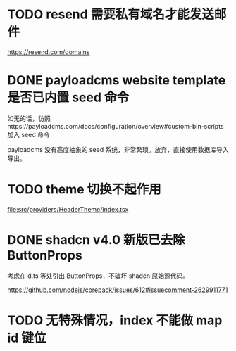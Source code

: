 * TODO resend 需要私有域名才能发送邮件
https://resend.com/domains

* DONE payloadcms website template 是否已内置 seed 命令
CLOSED: [2025-05-08 四 15:12]

如无的话，仿照https://payloadcms.com/docs/configuration/overview#custom-bin-scripts 加入 seed 命令

payloadcms 没有高度抽象的 seed 系统，非常繁琐。放弃，直接使用数据库导入导出。

* TODO theme 切换不起作用

[[file:src/providers/HeaderTheme/index.tsx]]

* DONE shadcn v4.0 新版已去除 ButtonProps
CLOSED: [2025-05-10 六 23:53]
考虑在 d.ts 等处引出 ButtonProps，不破坏 shadcn 原始源代码。

https://github.com/nodejs/corepack/issues/612#issuecomment-2629911771

* TODO 无特殊情况，index 不能做 map id 键位
